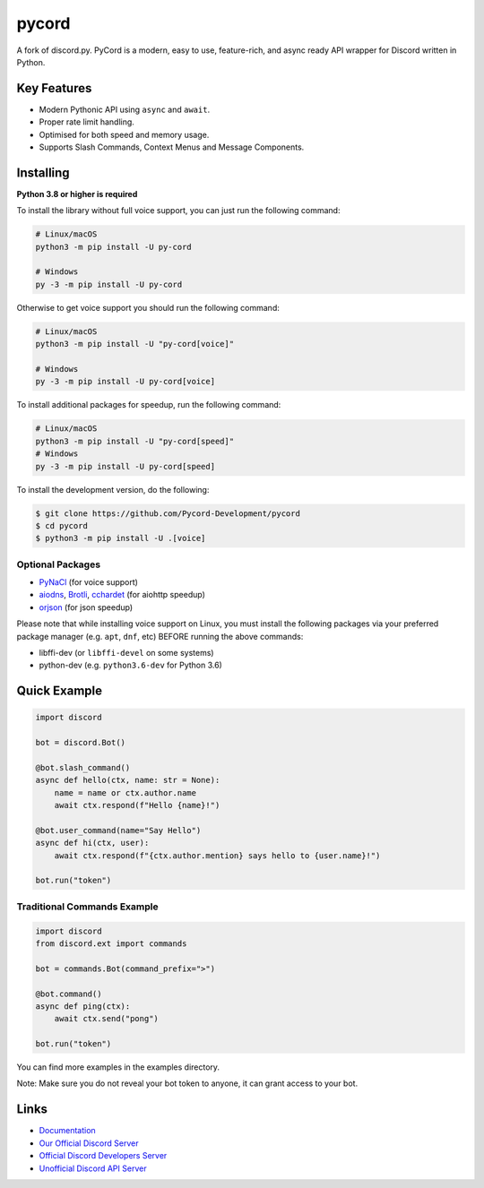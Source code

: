 pycord
======

.. image:: https://img.shields.io/discord/881207955029110855?color=blue&label=discord
   :target: https://pycord.dev/discord
   :alt: Discord server invite
.. image:: https://img.shields.io/pypi/v/py-cord.svg
   :target: https://pypi.python.org/pypi/py-cord
   :alt: PyPI version info
.. image:: https://img.shields.io/pypi/pyversions/py-cord.svg
   :target: https://pypi.python.org/pypi/py-cord
   :alt: PyPI supported Python versions
.. image:: https://img.shields.io/pypi/dm/py-cord?color=blue
   :target: https://pypi.python.org/pypi/py-cord
   :alt: PyPI downloads

A fork of discord.py. PyCord is a modern, easy to use, feature-rich, and async ready API wrapper for Discord written in Python.

Key Features
------------

- Modern Pythonic API using ``async`` and ``await``.
- Proper rate limit handling.
- Optimised for both speed and memory usage.
- Supports Slash Commands, Context Menus and Message Components.

Installing
----------

**Python 3.8 or higher is required**

To install the library without full voice support, you can just run the following command:

.. code:: sh

    # Linux/macOS
    python3 -m pip install -U py-cord

    # Windows
    py -3 -m pip install -U py-cord

Otherwise to get voice support you should run the following command:

.. code:: sh

    # Linux/macOS
    python3 -m pip install -U "py-cord[voice]"

    # Windows
    py -3 -m pip install -U py-cord[voice]

To install additional packages for speedup, run the following command:

.. code:: sh

    # Linux/macOS
    python3 -m pip install -U "py-cord[speed]"
    # Windows
    py -3 -m pip install -U py-cord[speed]


To install the development version, do the following:

.. code:: sh

    $ git clone https://github.com/Pycord-Development/pycord
    $ cd pycord
    $ python3 -m pip install -U .[voice]


Optional Packages
~~~~~~~~~~~~~~~~~

* `PyNaCl <https://pypi.org/project/PyNaCl/>`__ (for voice support)
* `aiodns <https://pypi.org/project/aiodns/>`__, `Brotli <https://pypi.org/project/Brotli/>`__, `cchardet <https://pypi.org/project/cchardet/>`__ (for aiohttp speedup)
* `orjson <https://pypi.org/project/orjson/>`__ (for json speedup)

Please note that while installing voice support on Linux, you must install the following packages via your preferred package manager (e.g. ``apt``, ``dnf``, etc) BEFORE running the above commands:

* libffi-dev (or ``libffi-devel`` on some systems)
* python-dev (e.g. ``python3.6-dev`` for Python 3.6)

Quick Example
-------------

.. code:: py

    import discord

    bot = discord.Bot()
    
    @bot.slash_command()
    async def hello(ctx, name: str = None):
        name = name or ctx.author.name
        await ctx.respond(f"Hello {name}!")
        
    @bot.user_command(name="Say Hello")
    async def hi(ctx, user):
        await ctx.respond(f"{ctx.author.mention} says hello to {user.name}!")
        
    bot.run("token")

Traditional Commands Example
~~~~~~~~~~~~~~~~~~~~~~~~~~~~

.. code:: py

    import discord
    from discord.ext import commands

    bot = commands.Bot(command_prefix=">")

    @bot.command()
    async def ping(ctx):
        await ctx.send("pong")

    bot.run("token")

You can find more examples in the examples directory.

Note: Make sure you do not reveal your bot token to anyone, it can grant access to your bot.

Links
-----

- `Documentation <https://docs.pycord.dev/en/latest/index.html>`_
- `Our Official Discord Server <https://pycord.dev/discord>`_
- `Official Discord Developers Server <https://discord.gg/discord-developers>`_
- `Unofficial Discord API Server <https://discord.gg/discord-api>`_

